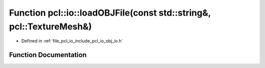 .. _exhale_function_group__io_1ga34ab3005a76751586e4bc529d2ffee01:

Function pcl::io::loadOBJFile(const std::string&, pcl::TextureMesh&)
====================================================================

- Defined in :ref:`file_pcl_io_include_pcl_io_obj_io.h`


Function Documentation
----------------------


.. doxygenfunction:: pcl::io::loadOBJFile(const std::string&, pcl::TextureMesh&)
